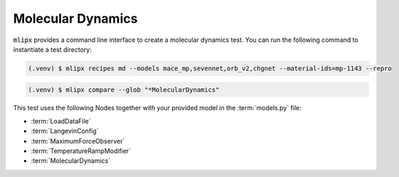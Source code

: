.. _md:

Molecular Dynamics
==================

:code:`mlipx` provides a command line interface to create a molecular dynamics test.
You can run the following command to instantiate a test directory:

.. code-block:: console

   (.venv) $ mlipx recipes md --models mace_mp,sevennet,orb_v2,chgnet --material-ids=mp-1143 --repro

.. mermaid::
   :align: center

   graph TD
      subgraph setup
         setup1["LoadDataFile"]
         setup2["LangevinConfig"]
         setup3["MaximumForceObserver"]
         setup4["TemperatureRampModifier"]
      end
      subgraph mg1["Model 1"]
         m1["MolecularDynamics"]
      end
      subgraph mg2["Model 2"]
         m2["MolecularDynamics"]
      end
      subgraph mgn["Model <i>N</i>"]
         m3["MolecularDynamics"]
      end
      setup --> mg1
      setup --> mg2
      setup --> mgn


.. code-block:: console

   (.venv) $ mlipx compare --glob "*MolecularDynamics"



.. jupyter-execute::
   :hide-code:

   from mlipx.doc_utils import get_plots

   plots = get_plots("*MolecularDynamics", "../examples/md/")
   plots["energy_vs_steps_adjusted"].show()

This test uses the following Nodes together with your provided model in the :term:`models.py` file:

* :term:`LoadDataFile`
* :term:`LangevinConfig`
* :term:`MaximumForceObserver`
* :term:`TemperatureRampModifier`
* :term:`MolecularDynamics`

.. dropdown:: Content of :code:`main.py`

   .. literalinclude:: ../../../examples/md/main.py
      :language: Python


.. dropdown:: Content of :code:`models.py`

   .. literalinclude:: ../../../examples/md/models.py
      :language: Python
